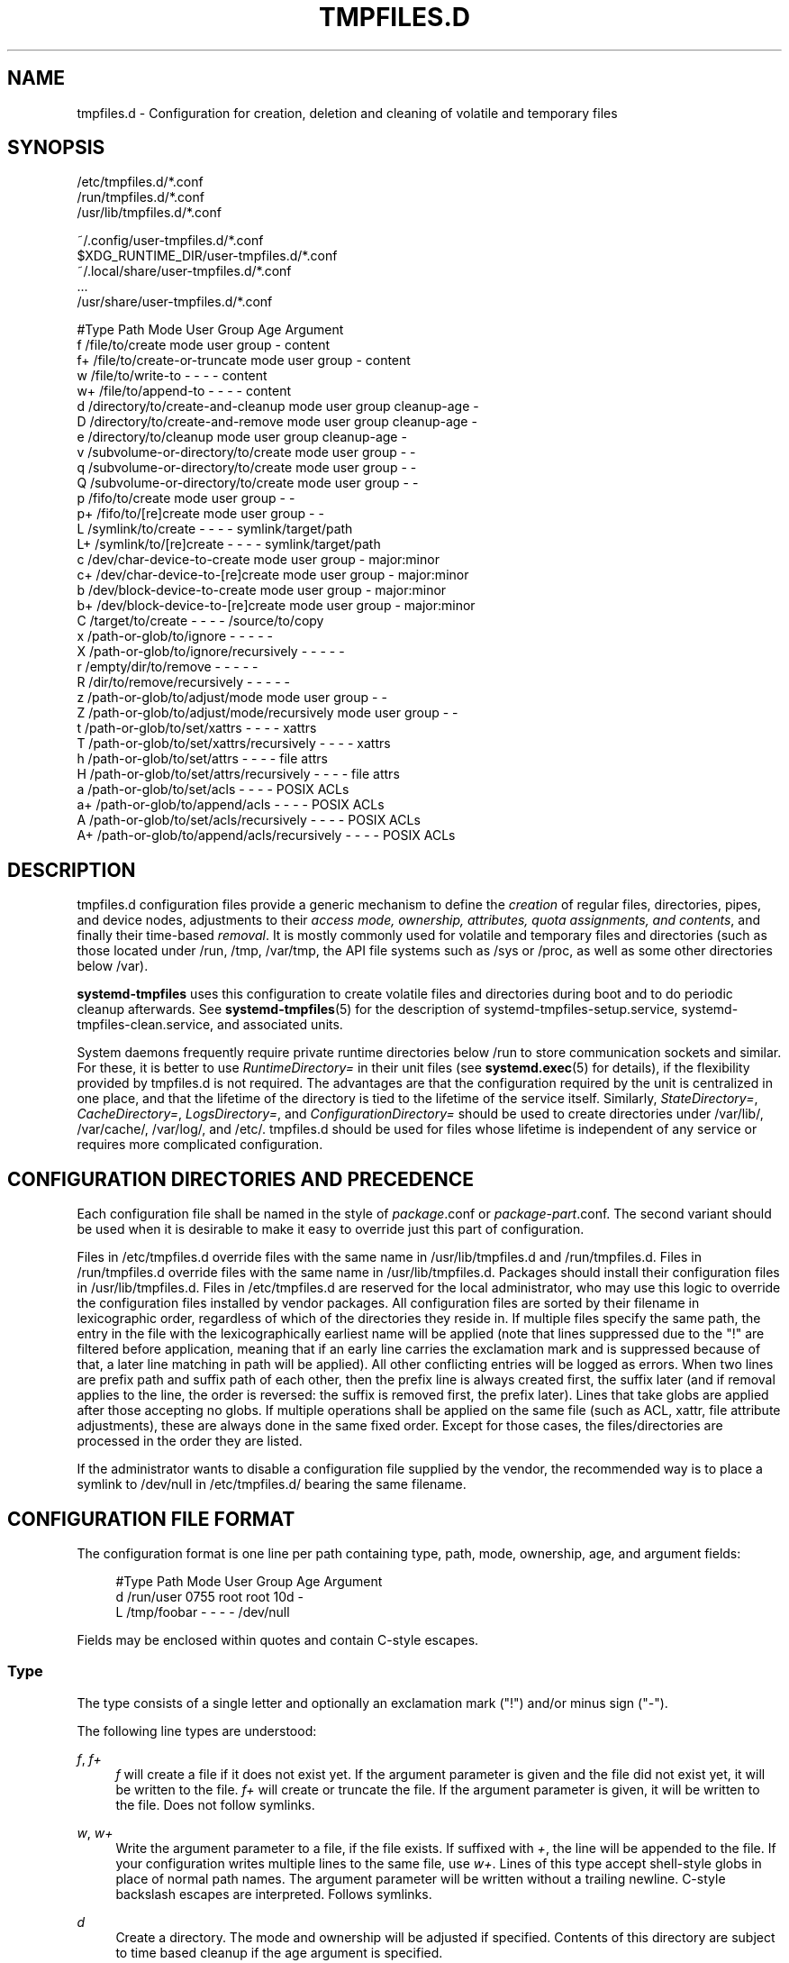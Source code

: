 '\" t
.TH "TMPFILES\&.D" "5" "" "systemd 246" "tmpfiles.d"
.\" -----------------------------------------------------------------
.\" * Define some portability stuff
.\" -----------------------------------------------------------------
.\" ~~~~~~~~~~~~~~~~~~~~~~~~~~~~~~~~~~~~~~~~~~~~~~~~~~~~~~~~~~~~~~~~~
.\" http://bugs.debian.org/507673
.\" http://lists.gnu.org/archive/html/groff/2009-02/msg00013.html
.\" ~~~~~~~~~~~~~~~~~~~~~~~~~~~~~~~~~~~~~~~~~~~~~~~~~~~~~~~~~~~~~~~~~
.ie \n(.g .ds Aq \(aq
.el       .ds Aq '
.\" -----------------------------------------------------------------
.\" * set default formatting
.\" -----------------------------------------------------------------
.\" disable hyphenation
.nh
.\" disable justification (adjust text to left margin only)
.ad l
.\" -----------------------------------------------------------------
.\" * MAIN CONTENT STARTS HERE *
.\" -----------------------------------------------------------------
.SH "NAME"
tmpfiles.d \- Configuration for creation, deletion and cleaning of volatile and temporary files
.SH "SYNOPSIS"
.PP
.nf
/etc/tmpfiles\&.d/*\&.conf
/run/tmpfiles\&.d/*\&.conf
/usr/lib/tmpfiles\&.d/*\&.conf
    
.fi
.PP
.nf
~/\&.config/user\-tmpfiles\&.d/*\&.conf
$XDG_RUNTIME_DIR/user\-tmpfiles\&.d/*\&.conf
~/\&.local/share/user\-tmpfiles\&.d/*\&.conf
\&...
/usr/share/user\-tmpfiles\&.d/*\&.conf
    
.fi

.sp
.nf
#Type Path                                     Mode User Group Age         Argument
f     /file/to/create                          mode user group \-           content
f+    /file/to/create\-or\-truncate              mode user group \-           content
w     /file/to/write\-to                        \-    \-    \-     \-           content
w+    /file/to/append\-to                       \-    \-    \-     \-           content
d     /directory/to/create\-and\-cleanup         mode user group cleanup\-age \-
D     /directory/to/create\-and\-remove          mode user group cleanup\-age \-
e     /directory/to/cleanup                    mode user group cleanup\-age \-
v     /subvolume\-or\-directory/to/create        mode user group \-           \-
q     /subvolume\-or\-directory/to/create        mode user group \-           \-
Q     /subvolume\-or\-directory/to/create        mode user group \-           \-
p     /fifo/to/create                          mode user group \-           \-
p+    /fifo/to/[re]create                      mode user group \-           \-
L     /symlink/to/create                       \-    \-    \-     \-           symlink/target/path
L+    /symlink/to/[re]create                   \-    \-    \-     \-           symlink/target/path
c     /dev/char\-device\-to\-create               mode user group \-           major:minor
c+    /dev/char\-device\-to\-[re]create           mode user group \-           major:minor
b     /dev/block\-device\-to\-create              mode user group \-           major:minor
b+    /dev/block\-device\-to\-[re]create          mode user group \-           major:minor
C     /target/to/create                        \-    \-    \-     \-           /source/to/copy
x     /path\-or\-glob/to/ignore                  \-    \-    \-     \-           \-
X     /path\-or\-glob/to/ignore/recursively      \-    \-    \-     \-           \-
r     /empty/dir/to/remove                     \-    \-    \-     \-           \-
R     /dir/to/remove/recursively               \-    \-    \-     \-           \-
z     /path\-or\-glob/to/adjust/mode             mode user group \-           \-
Z     /path\-or\-glob/to/adjust/mode/recursively mode user group \-           \-
t     /path\-or\-glob/to/set/xattrs              \-    \-    \-     \-           xattrs
T     /path\-or\-glob/to/set/xattrs/recursively  \-    \-    \-     \-           xattrs
h     /path\-or\-glob/to/set/attrs               \-    \-    \-     \-           file attrs
H     /path\-or\-glob/to/set/attrs/recursively   \-    \-    \-     \-           file attrs
a     /path\-or\-glob/to/set/acls                \-    \-    \-     \-           POSIX ACLs
a+    /path\-or\-glob/to/append/acls             \-    \-    \-     \-           POSIX ACLs
A     /path\-or\-glob/to/set/acls/recursively    \-    \-    \-     \-           POSIX ACLs
A+    /path\-or\-glob/to/append/acls/recursively \-    \-    \-     \-           POSIX ACLs

.fi
.SH "DESCRIPTION"
.PP
tmpfiles\&.d
configuration files provide a generic mechanism to define the
\fIcreation\fR
of regular files, directories, pipes, and device nodes, adjustments to their
\fIaccess mode, ownership, attributes, quota assignments, and contents\fR, and finally their time\-based
\fIremoval\fR\&. It is mostly commonly used for volatile and temporary files and directories (such as those located under
/run,
/tmp,
/var/tmp, the API file systems such as
/sys
or
/proc, as well as some other directories below
/var)\&.
.PP
\fBsystemd\-tmpfiles\fR
uses this configuration to create volatile files and directories during boot and to do periodic cleanup afterwards\&. See
\fBsystemd-tmpfiles\fR(5)
for the description of
systemd\-tmpfiles\-setup\&.service,
systemd\-tmpfiles\-clean\&.service, and associated units\&.
.PP
System daemons frequently require private runtime directories below
/run
to store communication sockets and similar\&. For these, it is better to use
\fIRuntimeDirectory=\fR
in their unit files (see
\fBsystemd.exec\fR(5)
for details), if the flexibility provided by
tmpfiles\&.d
is not required\&. The advantages are that the configuration required by the unit is centralized in one place, and that the lifetime of the directory is tied to the lifetime of the service itself\&. Similarly,
\fIStateDirectory=\fR,
\fICacheDirectory=\fR,
\fILogsDirectory=\fR, and
\fIConfigurationDirectory=\fR
should be used to create directories under
/var/lib/,
/var/cache/,
/var/log/, and
/etc/\&.
tmpfiles\&.d
should be used for files whose lifetime is independent of any service or requires more complicated configuration\&.
.SH "CONFIGURATION DIRECTORIES AND PRECEDENCE"
.PP
Each configuration file shall be named in the style of
\fIpackage\fR\&.conf
or
\fIpackage\fR\-\fIpart\fR\&.conf\&. The second variant should be used when it is desirable to make it easy to override just this part of configuration\&.
.PP
Files in
/etc/tmpfiles\&.d
override files with the same name in
/usr/lib/tmpfiles\&.d
and
/run/tmpfiles\&.d\&. Files in
/run/tmpfiles\&.d
override files with the same name in
/usr/lib/tmpfiles\&.d\&. Packages should install their configuration files in
/usr/lib/tmpfiles\&.d\&. Files in
/etc/tmpfiles\&.d
are reserved for the local administrator, who may use this logic to override the configuration files installed by vendor packages\&. All configuration files are sorted by their filename in lexicographic order, regardless of which of the directories they reside in\&. If multiple files specify the same path, the entry in the file with the lexicographically earliest name will be applied (note that lines suppressed due to the
"!"
are filtered before application, meaning that if an early line carries the exclamation mark and is suppressed because of that, a later line matching in path will be applied)\&. All other conflicting entries will be logged as errors\&. When two lines are prefix path and suffix path of each other, then the prefix line is always created first, the suffix later (and if removal applies to the line, the order is reversed: the suffix is removed first, the prefix later)\&. Lines that take globs are applied after those accepting no globs\&. If multiple operations shall be applied on the same file (such as ACL, xattr, file attribute adjustments), these are always done in the same fixed order\&. Except for those cases, the files/directories are processed in the order they are listed\&.
.PP
If the administrator wants to disable a configuration file supplied by the vendor, the recommended way is to place a symlink to
/dev/null
in
/etc/tmpfiles\&.d/
bearing the same filename\&.
.SH "CONFIGURATION FILE FORMAT"
.PP
The configuration format is one line per path containing type, path, mode, ownership, age, and argument fields:
.sp
.if n \{\
.RS 4
.\}
.nf
#Type Path        Mode User Group Age Argument
d     /run/user   0755 root root  10d \-
L     /tmp/foobar \-    \-    \-     \-   /dev/null
.fi
.if n \{\
.RE
.\}
.PP
Fields may be enclosed within quotes and contain C\-style escapes\&.
.SS "Type"
.PP
The type consists of a single letter and optionally an exclamation mark ("!") and/or minus sign ("\-")\&.
.PP
The following line types are understood:
.PP
\fIf\fR, \fIf+\fR
.RS 4
\fIf\fR
will create a file if it does not exist yet\&. If the argument parameter is given and the file did not exist yet, it will be written to the file\&.
\fIf+\fR
will create or truncate the file\&. If the argument parameter is given, it will be written to the file\&. Does not follow symlinks\&.
.RE
.PP
\fIw\fR, \fIw+\fR
.RS 4
Write the argument parameter to a file, if the file exists\&. If suffixed with
\fI+\fR, the line will be appended to the file\&. If your configuration writes multiple lines to the same file, use
\fIw+\fR\&. Lines of this type accept shell\-style globs in place of normal path names\&. The argument parameter will be written without a trailing newline\&. C\-style backslash escapes are interpreted\&. Follows symlinks\&.
.RE
.PP
\fId\fR
.RS 4
Create a directory\&. The mode and ownership will be adjusted if specified\&. Contents of this directory are subject to time based cleanup if the age argument is specified\&.
.RE
.PP
\fID\fR
.RS 4
Similar to
\fId\fR, but in addition the contents of the directory will be removed when
\fB\-\-remove\fR
is used\&.
.RE
.PP
\fIe\fR
.RS 4
Adjust the mode and ownership of existing directories and remove their contents based on age\&. Lines of this type accept shell\-style globs in place of normal path names\&. Contents of the directories are subject to time based cleanup if the age argument is specified\&. If the age argument is
"0", contents will be unconditionally deleted every time
\fBsystemd\-tmpfiles \-\-clean\fR
is run\&.
.sp
For this entry to be useful, at least one of the mode, user, group, or age arguments must be specified, since otherwise this entry has no effect\&. As an exception, an entry with no effect may be useful when combined with
\fI!\fR, see the examples\&.
.RE
.PP
\fIv\fR
.RS 4
Create a subvolume if the path does not exist yet, the file system supports subvolumes (btrfs), and the system itself is installed into a subvolume (specifically: the root directory
/
is itself a subvolume)\&. Otherwise, create a normal directory, in the same way as
\fId\fR\&.
.sp
A subvolume created with this line type is not assigned to any higher\-level quota group\&. For that, use
\fIq\fR
or
\fIQ\fR, which allow creating simple quota group hierarchies, see below\&.
.RE
.PP
\fIq\fR
.RS 4
Create a subvolume or directory the same as
\fIv\fR, but assign the subvolume to the same higher\-level quota groups as the parent\&. This ensures that higher\-level limits and accounting applied to the parent subvolume also include the specified subvolume\&. On non\-btrfs file systems, this line type is identical to
\fId\fR\&.
.sp
If the subvolume already exists, no change to the quota hierarchy is made, regardless of whether the subvolume is already attached to a quota group or not\&. Also see
\fIQ\fR
below\&. See
\fBbtrfs-qgroup\fR(8)
for details about the btrfs quota group concept\&.
.RE
.PP
\fIQ\fR
.RS 4
Create the subvolume or directory the same as
\fIv\fR, but assign the new subvolume to a new leaf quota group\&. Instead of copying the higher\-level quota group assignments from the parent as is done with
\fIq\fR, the lowest quota group of the parent subvolume is determined that is not the leaf quota group\&. Then, an "intermediary" quota group is inserted that is one level below this level, and shares the same ID part as the specified subvolume\&. If no higher\-level quota group exists for the parent subvolume, a new quota group at level 255 sharing the same ID as the specified subvolume is inserted instead\&. This new intermediary quota group is then assigned to the parent subvolume\*(Aqs higher\-level quota groups, and the specified subvolume\*(Aqs leaf quota group is assigned to it\&.
.sp
Effectively, this has a similar effect as
\fIq\fR, however introduces a new higher\-level quota group for the specified subvolume that may be used to enforce limits and accounting to the specified subvolume and children subvolume created within it\&. Thus, by creating subvolumes only via
\fIq\fR
and
\fIQ\fR, a concept of "subtree quotas" is implemented\&. Each subvolume for which
\fIQ\fR
is set will get a "subtree" quota group created, and all child subvolumes created within it will be assigned to it\&. Each subvolume for which
\fIq\fR
is set will not get such a "subtree" quota group, but it is ensured that they are added to the same "subtree" quota group as their immediate parents\&.
.sp
It is recommended to use
\fIQ\fR
for subvolumes that typically contain further subvolumes, and where it is desirable to have accounting and quota limits on all child subvolumes together\&. Examples for
\fIQ\fR
are typically
/home
or
/var/lib/machines\&. In contrast,
\fIq\fR
should be used for subvolumes that either usually do not include further subvolumes or where no accounting and quota limits are needed that apply to all child subvolumes together\&. Examples for
\fIq\fR
are typically
/var
or
/var/tmp\&.
.sp
As with
\fIq\fR,
\fIQ\fR
has no effect on the quota group hierarchy if the subvolume already exists, regardless of whether the subvolume already belong to a quota group or not\&.
.RE
.PP
\fIp\fR, \fIp+\fR
.RS 4
Create a named pipe (FIFO) if it does not exist yet\&. If suffixed with
\fI+\fR
and a file already exists where the pipe is to be created, it will be removed and be replaced by the pipe\&.
.RE
.PP
\fIL\fR, \fIL+\fR
.RS 4
Create a symlink if it does not exist yet\&. If suffixed with
\fI+\fR
and a file or directory already exists where the symlink is to be created, it will be removed and be replaced by the symlink\&. If the argument is omitted, symlinks to files with the same name residing in the directory
/usr/share/factory/
are created\&. Note that permissions and ownership on symlinks are ignored\&.
.RE
.PP
\fIc\fR, \fIc+\fR
.RS 4
Create a character device node if it does not exist yet\&. If suffixed with
\fI+\fR
and a file already exists where the device node is to be created, it will be removed and be replaced by the device node\&. It is recommended to suffix this entry with an exclamation mark to only create static device nodes at boot, as udev will not manage static device nodes that are created at runtime\&.
.RE
.PP
\fIb\fR, \fIb+\fR
.RS 4
Create a block device node if it does not exist yet\&. If suffixed with
\fI+\fR
and a file already exists where the device node is to be created, it will be removed and be replaced by the device node\&. It is recommended to suffix this entry with an exclamation mark to only create static device nodes at boot, as udev will not manage static device nodes that are created at runtime\&.
.RE
.PP
\fIC\fR
.RS 4
Recursively copy a file or directory, if the destination files or directories do not exist yet or the destination directory is empty\&. Note that this command will not descend into subdirectories if the destination directory already exists and is not empty\&. Instead, the entire copy operation is skipped\&. If the argument is omitted, files from the source directory
/usr/share/factory/
with the same name are copied\&. Does not follow symlinks\&.
.RE
.PP
\fIx\fR
.RS 4
Ignore a path during cleaning\&. Use this type to exclude paths from clean\-up as controlled with the Age parameter\&. Note that lines of this type do not influence the effect of
\fIr\fR
or
\fIR\fR
lines\&. Lines of this type accept shell\-style globs in place of normal path names\&.
.RE
.PP
\fIX\fR
.RS 4
Ignore a path during cleaning\&. Use this type to exclude paths from clean\-up as controlled with the Age parameter\&. Unlike
\fIx\fR, this parameter will not exclude the content if path is a directory, but only directory itself\&. Note that lines of this type do not influence the effect of
\fIr\fR
or
\fIR\fR
lines\&. Lines of this type accept shell\-style globs in place of normal path names\&.
.RE
.PP
\fIr\fR
.RS 4
Remove a file or directory if it exists\&. This may not be used to remove non\-empty directories, use
\fIR\fR
for that\&. Lines of this type accept shell\-style globs in place of normal path names\&. Does not follow symlinks\&.
.RE
.PP
\fIR\fR
.RS 4
Recursively remove a path and all its subdirectories (if it is a directory)\&. Lines of this type accept shell\-style globs in place of normal path names\&. Does not follow symlinks\&.
.RE
.PP
\fIz\fR
.RS 4
Adjust the access mode, user and group ownership, and restore the SELinux security context of a file or directory, if it exists\&. Lines of this type accept shell\-style globs in place of normal path names\&. Does not follow symlinks\&.
.RE
.PP
\fIZ\fR
.RS 4
Recursively set the access mode, user and group ownership, and restore the SELinux security context of a file or directory if it exists, as well as of its subdirectories and the files contained therein (if applicable)\&. Lines of this type accept shell\-style globs in place of normal path names\&. Does not follow symlinks\&.
.RE
.PP
\fIt\fR
.RS 4
Set extended attributes, see
\fBattr\fR(5)
for details\&. The argument field should take one or more assignment expressions in the form
\fInamespace\fR\&.\fIattribute\fR=\fIvalue\fR, for examples see below\&. Lines of this type accept shell\-style globs in place of normal path names\&. This can be useful for setting SMACK labels\&. Does not follow symlinks\&.
.sp
Please note that extended attributes settable with this line type are a different concept from the Linux file attributes settable with
\fIh\fR/\fIH\fR, see below\&.
.RE
.PP
\fIT\fR
.RS 4
Same as
\fIt\fR, but operates recursively\&.
.RE
.PP
\fIh\fR
.RS 4
Set Linux file/directory attributes\&. Lines of this type accept shell\-style globs in place of normal path names\&.
.sp
The format of the argument field is
\fI[+\-=][aAcCdDeijPsStTu]\fR\&. The prefix
\fI+\fR
(the default one) causes the attribute(s) to be added;
\fI\-\fR
causes the attribute(s) to be removed;
\fI=\fR
causes the attributes to be set exactly as the following letters\&. The letters
"aAcCdDeijPsStTu"
select the new attributes for the files, see
\fBchattr\fR(1)
for further information\&.
.sp
Passing only
\fI=\fR
as argument resets all the file attributes listed above\&. It has to be pointed out that the
\fI=\fR
prefix limits itself to the attributes corresponding to the letters listed here\&. All other attributes will be left untouched\&. Does not follow symlinks\&.
.sp
Please note that the Linux file attributes settable with this line type are a different concept from the extended attributes settable with
\fIt\fR/\fIT\fR, see above\&.
.RE
.PP
\fIH\fR
.RS 4
Sames as
\fIh\fR, but operates recursively\&.
.RE
.PP
\fIa\fR, \fIa+\fR
.RS 4
Set POSIX ACLs (access control lists), see
\fBacl\fR(5)\&. If suffixed with
\fI+\fR, the specified entries will be added to the existing set\&.
\fBsystemd\-tmpfiles\fR
will automatically add the required base entries for user and group based on the access mode of the file, unless base entries already exist or are explicitly specified\&. The mask will be added if not specified explicitly or already present\&. Lines of this type accept shell\-style globs in place of normal path names\&. This can be useful for allowing additional access to certain files\&. Does not follow symlinks\&.
.RE
.PP
\fIA\fR, \fIA+\fR
.RS 4
Same as
\fIa\fR
and
\fIa+\fR, but recursive\&. Does not follow symlinks\&.
.RE
.PP
If the exclamation mark ("!") is used, this line is only safe to execute during boot, and can break a running system\&. Lines without the exclamation mark are presumed to be safe to execute at any time, e\&.g\&. on package upgrades\&.
\fBsystemd\-tmpfiles\fR
will take lines with an exclamation mark only into consideration, if the
\fB\-\-boot\fR
option is given\&.
.PP
For example:
.sp
.if n \{\
.RS 4
.\}
.nf
# Make sure these are created by default so that nobody else can
d /tmp/\&.X11\-unix 1777 root root 10d

# Unlink the X11 lock files
r! /tmp/\&.X[0\-9]*\-lock
.fi
.if n \{\
.RE
.\}
.sp
The second line in contrast to the first one would break a running system, and will only be executed with
\fB\-\-boot\fR\&.
.PP
If the minus sign ("\-") is used, this line failing to run successfully during create (and only create) will not cause the execution of
\fBsystemd\-tmpfiles\fR
to return an error\&.
.PP
For example:
.sp
.if n \{\
.RS 4
.\}
.nf
# Modify sysfs but don\*(Aqt fail if we are in a container with a read\-only /proc
w\- /proc/sys/vm/swappiness \- \- \- \- 10
.fi
.if n \{\
.RE
.\}
.PP
Note that for all line types that result in creation of any kind of file node (i\&.e\&.
\fIf\fR/\fIF\fR,
\fId\fR/\fID\fR/\fIv\fR/\fIq\fR/\fIQ\fR,
\fIp\fR,
\fIL\fR,
\fIc\fR/\fIb\fR
and
\fIC\fR) leading directories are implicitly created if needed, owned by root with an access mode of 0755\&. In order to create them with different modes or ownership make sure to add appropriate
\fId\fR
lines\&.
.SS "Path"
.PP
The file system path specification supports simple specifier expansion, see below\&. The path (after expansion) must be absolute\&.
.SS "Mode"
.PP
The file access mode to use when creating this file or directory\&. If omitted or when set to
"\-", the default is used: 0755 for directories, 0644 for all other file objects\&. For
\fIz\fR,
\fIZ\fR
lines, if omitted or when set to
"\-", the file access mode will not be modified\&. This parameter is ignored for
\fIx\fR,
\fIr\fR,
\fIR\fR,
\fIL\fR,
\fIt\fR, and
\fIa\fR
lines\&.
.PP
Optionally, if prefixed with
"~", the access mode is masked based on the already set access bits for existing file or directories: if the existing file has all executable bits unset, all executable bits are removed from the new access mode, too\&. Similarly, if all read bits are removed from the old access mode, they will be removed from the new access mode too, and if all write bits are removed, they will be removed from the new access mode too\&. In addition, the sticky/SUID/SGID bit is removed unless applied to a directory\&. This functionality is particularly useful in conjunction with
\fIZ\fR\&.
.SS "User, Group"
.PP
The user and group to use for this file or directory\&. This may either be a numeric ID or a user/group name\&. If omitted or when set to
"\-", the user and group of the user who invokes
\fBsystemd\-tmpfiles\fR
is used\&. For
\fIz\fR
and
\fIZ\fR
lines, when omitted or when set to
"\-", the file ownership will not be modified\&. These parameters are ignored for
\fIx\fR,
\fIr\fR,
\fIR\fR,
\fIL\fR,
\fIt\fR, and
\fIa\fR
lines\&.
.PP
This field should generally only reference system users/groups, i\&.e\&. users/groups that are guaranteed to be resolvable during early boot\&. If this field references users/groups that only become resolveable during later boot (i\&.e\&. after NIS, LDAP or a similar networked directory service become available), execution of the operations declared by the line will likely fail\&. Also see
\m[blue]\fBNotes on Resolvability of User and Group Names\fR\m[]\&\s-2\u[1]\d\s+2
for more information on requirements on system user/group definitions\&.
.SS "Age"
.PP
The date field, when set, is used to decide what files to delete when cleaning\&. If a file or directory is older than the current time minus the age field, it is deleted\&. The field format is a series of integers each followed by one of the following suffixes for the respective time units:
\fBs\fR,
\fBm\fR
or
\fBmin\fR,
\fBh\fR,
\fBd\fR,
\fBw\fR,
\fBms\fR, and
\fBus\fR, meaning seconds, minutes, hours, days, weeks, milliseconds, and microseconds, respectively\&. Full names of the time units can be used too\&.
.PP
If multiple integers and units are specified, the time values are summed\&. If an integer is given without a unit,
\fBs\fR
is assumed\&.
.PP
When the age is set to zero, the files are cleaned unconditionally\&.
.PP
The age field only applies to lines starting with
\fId\fR,
\fID\fR,
\fIe\fR,
\fIv\fR,
\fIq\fR,
\fIQ\fR,
\fIC\fR,
\fIx\fR
and
\fIX\fR\&. If omitted or set to
"\-", no automatic clean\-up is done\&.
.PP
If the age field starts with a tilde character
"~", the clean\-up is only applied to files and directories one level inside the directory specified, but not the files and directories immediately inside it\&.
.PP
The age of a file system entry is determined from its last modification timestamp (mtime), its last access timestamp (atime), and (except for directories) its last status change timestamp (ctime)\&. Any of these three (or two) values will prevent cleanup if it is more recent than the current time minus the age field\&.
.PP
Note that while the aging algorithm is run a \*(Aqshared\*(Aq BSD file lock (see
\fBflock\fR(2)) is taken on each directory the algorithm descends into (and each directory below that, and so on)\&. If the aging algorithm finds a lock is already taken on some directory, it (and everything below it) is skipped\&. Applications may use this to temporarily exclude certain directory subtrees from the aging algorithm: the applications can take a BSD file lock themselves, and as long as they keep it aging of the directory and everything below it is disabled\&.
.SS "Argument"
.PP
For
\fIL\fR
lines determines the destination path of the symlink\&. For
\fIc\fR
and
\fIb\fR, determines the major/minor of the device node, with major and minor formatted as integers, separated by
":", e\&.g\&.
"1:3"\&. For
\fIf\fR,
\fIF\fR, and
\fIw\fR, the argument may be used to specify a short string that is written to the file, suffixed by a newline\&. For
\fIC\fR, specifies the source file or directory\&. For
\fIt\fR
and
\fIT\fR, determines extended attributes to be set\&. For
\fIa\fR
and
\fIA\fR, determines ACL attributes to be set\&. For
\fIh\fR
and
\fIH\fR, determines the file attributes to set\&. Ignored for all other lines\&.
.PP
This field can contain specifiers, see below\&.
.SH "SPECIFIERS"
.PP
Specifiers can be used in the "path" and "argument" fields\&. An unknown or unresolvable specifier is treated as invalid configuration\&. The following expansions are understood:
.sp
.it 1 an-trap
.nr an-no-space-flag 1
.nr an-break-flag 1
.br
.B Table\ \&1.\ \&Specifiers available
.TS
allbox tab(:);
lB lB lB.
T{
Specifier
T}:T{
Meaning
T}:T{
Details
T}
.T&
l l l
l l l
l l l
l l l
l l l
l l l
l l l
l l l
l l l
l l l
l l l
l l l
l l l
l l l
l l l
l l l
l l l
l l l
l l l
l l l
l l l
l l l.
T{
"%a"
T}:T{
Architecture
T}:T{
A short string identifying the architecture of the local system\&. A string such as \fBx86\fR, \fBx86\-64\fR or \fBarm64\fR\&. See the architectures defined for \fIConditionArchitecture=\fR in \fBsystemd.unit\fR(5) for a full list\&.
T}
T{
"%b"
T}:T{
Boot ID
T}:T{
The boot ID of the running system, formatted as string\&. See \fBrandom\fR(4) for more information\&.
T}
T{
"%B"
T}:T{
Operating system build ID
T}:T{
The operating system build identifier of the running system, as read from the \fIBUILD_ID=\fR field of /etc/os\-release\&. If not set, resolves to an empty string\&. See \fBos-release\fR(5) for more information\&.
T}
T{
"%C"
T}:T{
System or user cache directory
T}:T{
In \fB\-\-user\fR mode, this is the same as \fI$XDG_CACHE_HOME\fR, and /var/cache otherwise\&.
T}
T{
"%h"
T}:T{
User home directory
T}:T{
This is the home directory of the user running the command\&. In case of the system instance this resolves to "/root"\&.
T}
T{
"%H"
T}:T{
Host name
T}:T{
The hostname of the running system\&.
T}
T{
"%l"
T}:T{
Short host name
T}:T{
The hostname of the running system, truncated at the first dot to remove any domain component\&.
T}
T{
"%L"
T}:T{
System or user log directory
T}:T{
In \fB\-\-user\fR mode, this is the same as \fI$XDG_CONFIG_HOME\fR with /log appended, and /var/log otherwise\&.
T}
T{
"%m"
T}:T{
Machine ID
T}:T{
The machine ID of the running system, formatted as string\&. See \fBmachine-id\fR(5) for more information\&.
T}
T{
"%o"
T}:T{
Operating system ID
T}:T{
The operating system identifier of the running system, as read from the \fIID=\fR field of /etc/os\-release\&. See \fBos-release\fR(5) for more information\&.
T}
T{
"%S"
T}:T{
System or user state directory
T}:T{
In \fB\-\-user\fR mode, this is the same as \fI$XDG_CONFIG_HOME\fR, and /var/lib otherwise\&.
T}
T{
"%t"
T}:T{
System or user runtime directory
T}:T{
In \fB\-\-user\fR mode, this is the same \fI$XDG_RUNTIME_DIR\fR, and /run otherwise\&.
T}
T{
"%T"
T}:T{
Directory for temporary files
T}:T{
This is either /tmp or the path "$TMPDIR", "$TEMP" or "$TMP" are set to\&.
T}
T{
"%g"
T}:T{
User group
T}:T{
This is the name of the group running the command\&. In case of the system instance this resolves to "root"\&.
T}
T{
"%G"
T}:T{
User GID
T}:T{
This is the numeric GID of the group running the command\&. In case of the system instance this resolves to \fB0\fR\&.
T}
T{
"%u"
T}:T{
User name
T}:T{
This is the name of the user running the command\&. In case of the system instance this resolves to "root"\&.
T}
T{
"%U"
T}:T{
User UID
T}:T{
This is the numeric UID of the user running the command\&. In case of the system instance this resolves to \fB0\fR\&.
T}
T{
"%v"
T}:T{
Kernel release
T}:T{
Identical to \fBuname \-r\fR output\&.
T}
T{
"%V"
T}:T{
Directory for larger and persistent temporary files
T}:T{
This is either /var/tmp or the path "$TMPDIR", "$TEMP" or "$TMP" are set to\&.
T}
T{
"%w"
T}:T{
Operating system version ID
T}:T{
The operating system version identifier of the running system, as read from the \fIVERSION_ID=\fR field of /etc/os\-release\&. If not set, resolves to an empty string\&. See \fBos-release\fR(5) for more information\&.
T}
T{
"%W"
T}:T{
Operating system variant ID
T}:T{
The operating system variant identifier of the running system, as read from the \fIVARIANT_ID=\fR field of /etc/os\-release\&. If not set, resolves to an empty string\&. See \fBos-release\fR(5) for more information\&.
T}
T{
"%%"
T}:T{
Single percent sign
T}:T{
Use "%%" in place of "%" to specify a single percent sign\&.
T}
.TE
.sp 1
.SH "EXAMPLES"
.PP
\fBExample\ \&1.\ \&Create directories with specific mode and ownership\fR
.PP
\fBscreen\fR(1), needs two directories created at boot with specific modes and ownership:
.sp
.if n \{\
.RS 4
.\}
.nf
# /usr/lib/tmpfiles\&.d/screen\&.conf
d /run/screens  1777 root screen 10d
d /run/uscreens 0755 root screen 10d12h
.fi
.if n \{\
.RE
.\}
.PP
Contents of
/run/screens
and /run/uscreens will be cleaned up after 10 and 10\(12 days, respectively\&.
.PP
\fBExample\ \&2.\ \&Create a directory with a SMACK attribute\fR
.sp
.if n \{\
.RS 4
.\}
.nf
D /run/cups \- \- \- \-
t /run/cups \- \- \- \- security\&.SMACK64=printing user\&.attr\-with\-spaces="foo bar"
      
.fi
.if n \{\
.RE
.\}
.PP
The directory will be owned by root and have default mode\&. Its contents are not subject to time based cleanup, but will be obliterated when
\fBsystemd\-tmpfiles \-\-remove\fR
runs\&.
.PP
\fBExample\ \&3.\ \&Create a directory and prevent its contents from cleanup\fR
.PP
\fBabrt\fR(1), needs a directory created at boot with specific mode and ownership and its content should be preserved from the automatic cleanup applied to the contents of
/var/tmp:
.sp
.if n \{\
.RS 4
.\}
.nf
# /usr/lib/tmpfiles\&.d/tmp\&.conf
d /var/tmp 1777 root root 30d
.fi
.if n \{\
.RE
.\}
.sp
.if n \{\
.RS 4
.\}
.nf
# /usr/lib/tmpfiles\&.d/abrt\&.conf
d /var/tmp/abrt 0755 abrt abrt \-
.fi
.if n \{\
.RE
.\}
.PP
\fBExample\ \&4.\ \&Apply clean up during boot and based on time\fR
.sp
.if n \{\
.RS 4
.\}
.nf
# /usr/lib/tmpfiles\&.d/dnf\&.conf
r! /var/cache/dnf/*/*/download_lock\&.pid
r! /var/cache/dnf/*/*/metadata_lock\&.pid
r! /var/lib/dnf/rpmdb_lock\&.pid
e  /var/cache/dnf/ \- \- \- 30d
.fi
.if n \{\
.RE
.\}
.PP
The lock files will be removed during boot\&. Any files and directories in
/var/cache/dnf/
will be removed after they have not been accessed in 30 days\&.
.PP
\fBExample\ \&5.\ \&Empty the contents of a cache directory on boot\fR
.sp
.if n \{\
.RS 4
.\}
.nf
# /usr/lib/tmpfiles\&.d/krb5rcache\&.conf
e! /var/cache/krb5rcache \- \- \- 0
.fi
.if n \{\
.RE
.\}
.PP
Any files and subdirectories in
/var/cache/krb5rcache/
will be removed on boot\&. The directory will not be created\&.
.SH "/RUN/ AND /VAR/RUN/"
.PP
/var/run/
is a deprecated symlink to
/run/, and applications should use the latter\&.
\fBsystemd\-tmpfiles\fR
will warn if
/var/run/
is used\&.
.SH "SEE ALSO"
.PP
\fBsystemd\fR(1),
\fBsystemd-tmpfiles\fR(8),
\fBsystemd-delta\fR(1),
\fBsystemd.exec\fR(5),
\fBattr\fR(5),
\fBgetfattr\fR(1),
\fBsetfattr\fR(1),
\fBsetfacl\fR(1),
\fBgetfacl\fR(1),
\fBchattr\fR(1),
\fBbtrfs-subvolume\fR(8),
\fBbtrfs-qgroup\fR(8)
.SH "NOTES"
.IP " 1." 4
Notes on Resolvability of User and Group Names
.RS 4
\%https://systemd.io/UIDS-GIDS/#notes-on-resolvability-of-user-and-group-names
.RE
